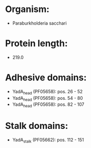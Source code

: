 * Organism:
- Paraburkholderia sacchari
* Protein length:
- 219.0
* Adhesive domains:
- YadA_head (PF05658): pos. 26 - 52
- YadA_head (PF05658): pos. 54 - 80
- YadA_head (PF05658): pos. 82 - 107
* Stalk domains:
- YadA_stalk (PF05662): pos. 112 - 151

